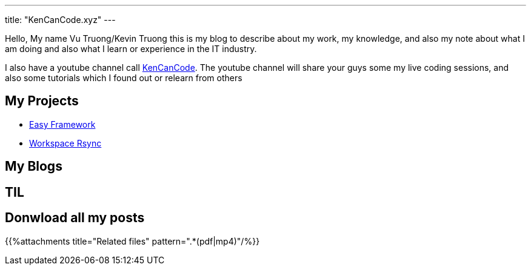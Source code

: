 ---
title: "KenCanCode.xyz"
---

Hello, My name Vu Truong/Kevin Truong this is my blog to describe about my work, my knowledge, and also my note about
what I am doing and also what I learn or experience in the IT industry.

I also have a youtube channel call https://www.youtube.com/channel/UCUI_23Sh86s0PTEiYyHl3lQ[KenCanCode]. The youtube channel will
share your guys some my live coding sessions, and also some tutorials which I found out or relearn from others

== My Projects

* link:projects/easy-framework[Easy Framework]
* link:projects/workspace-rsync[Workspace Rsync]

== My Blogs


== TIL


== Donwload all my posts

{{%attachments title="Related files" pattern=".*(pdf|mp4)"/%}}
